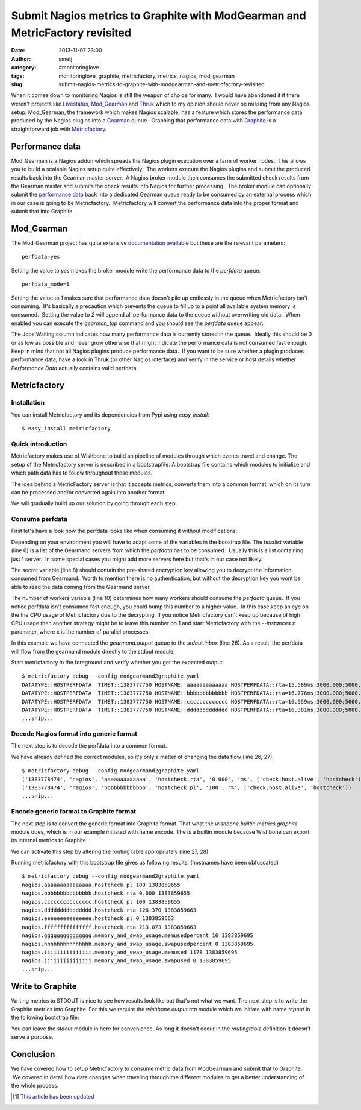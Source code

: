 Submit Nagios metrics to Graphite with ModGearman and MetricFactory revisited
#############################################################################
:date: 2013-11-07 23:00
:author: smetj
:category: #monitoringlove
:tags: monitoringlove, graphite, metricfactory, metrics, nagios, mod_gearman
:slug: submit-nagios-metrics-to-graphite-with-modgearman-and-metricfactory-revisited

When it comes down to monitoring Nagios is still the weapon of choice for
many.  I would have abandoned it if there weren't projects like `Livestatus`_,
`Mod_Gearman`_ and `Thruk`_ which to my opinion should never be missing from
any Nagios setup.  Mod_Gearman, the framework which makes Nagios scalable, has
a feature which stores the performance data produced by the Nagios plugins
into a `Gearman`_ queue.  Graphing that performance data with `Graphite`_ is a
straightforward job with `Metricfactory`_.

Performance data
~~~~~~~~~~~~~~~~

Mod_Gearman is a Nagios addon which spreads the Nagios plugin execution over a
farm of worker nodes.  This allows you to build a scalable Nagios setup quite
effectively.  The workers execute the Nagios plugins and submit the produced
results back into the Gearman master server.  A Nagios broker module then
consumes the submitted check results from the Gearman master and submits the
check results into Nagios for further processing.  The broker module can
optionally submit the `performance data`_ back into a dedicated Gearman queue
ready to be consumed by an external process which in our case is going to be
Metricfactory.  Metricfactory will convert the performance data into the
proper format and submit that into Graphite.

Mod_Gearman
~~~~~~~~~~~~

The Mod_Gearman project has quite extensive `documentation
available`_ but these are the relevant parameters:

::

    perfdata=yes

Setting the value to *yes* makes the broker module write the
performance data to the *perfdata* queue.

::

    perfdata_mode=1

Setting the value to *1* makes sure that performance data doesn't pile up
endlessly in the queue when Metricfactory isn't consuming.  It's basically a
precaution which prevents the queue to fill up to a point all available system
memory is consumed.  Setting the value to *2* will append all performance
data to the queue without overwriting old data.  When enabled you can execute
the *gearman_top* command and you should see the *perfdata* queue appear:

|gearman_top|

The Jobs Waiting column indicates how many performance data is currently
stored in the queue.  Ideally this should be 0 or as low as possible and never
grow otherwise that might indicate the performance data is not consumed fast
enough. Keep in mind that not all Nagios plugins produce performance data.  If
you want to be sure whether a plugin produces performance data, have a look in
Thruk (or other Nagios interface) and verify in the service or host details
whether *Performance Data* actually contains valid perfdata.

|perfdata|

Metricfactory
~~~~~~~~~~~~~

Installation
''''''''''''

You can install Metricfactory and its dependencies from Pypi using
*easy_install*:

::

    $ easy_install metricfactory


Quick introduction
''''''''''''''''''

Metricfactory makes use of Wishbone to build an pipeline of modules through
which events travel and change.  The setup of the Metricfactory server is
described in a bootstrapfile.  A bootstrap file contains which modules to
initialize and which path data has to follow throughout these modules.

The idea behind a MetricFactory server is that it accepts metrics, converts
them into a common format, which on its turn can be processed and/or converted
again into another format.

We will gradually build up our solution by going through each step.


Consume perfdata
''''''''''''''''

First let's have a look how the perfdata looks
like when consuming it without modifications:

.. code-block:: identifier
  :linenos: inline

  ---
  modules:
      gearmand:
          module: wishbone.input.gearman
          arguments:
              hostlist:
                  - server-001
              secret: changemechangeme
              queue: perfdata
              workers: 5

      decode:
          module: metricfactory.decode.modgearman

      encode:
          module: wishbone.encode.graphite
          arguments:
              prefix: nagios.
              script: false

      stdout:
          module: wishbone.output.stdout

  routingtable:

      - gearmand.outbox   -> stdout.inbox
      # - decode.outbox     -> encode.inbox
      # - encode.outbox     -> stdout.inbox
  ...

Depending on your environment you will have to adapt some of the variables in
the boostrap file. The *hostlist* variable (line 6) is a list of the
Gearmand servers from which the *perfdata* has to be consumed.  Usually this
is a list containing just 1 server.  In some special cases you might add more
servers here but that's in our case not likely.

The secret variable (line 8) should contain the pre-shared encryption key
allowing you to decrypt the information consumed from Gearmand.  Worth to
mention there is no authentication, but without the decryption key you wont be
able to read the data coming from the Gearmand server.

The number of workers variable (line 10) determines how many workers should
consume the *perfdata* queue.  If you notice perfdata isn't consumed fast
enough, you could bump this number to a higher value.  In this case keep an
eye on the the CPU usage of Metricfactory due to the decrypting. If you notice
Metricfactory can't keep up because of high CPU usage then another strategy
might be to leave this number on 1 and start Metricfactory with the
*--instances x* parameter, where x is the number of parallel processes.

In this example we have connected the *gearmand.output* queue to the
*stdout.inbox* (line 26).  As a result, the perfdata will flow from the
gearmand module directly to the stdout module.

Start metricfactory in the foreground and verify whether you get the expected
output:

::

  $ metricfactory debug --config modgearmand2graphite.yaml
  DATATYPE::HOSTPERFDATA  TIMET::1383777750 HOSTNAME::aaaaaaaaaaaaa HOSTPERFDATA::rta=15.589ms;3000.000;5000.000;0; pl=0%;80;100;;  HOSTCHECKCOMMAND::check:host.alive!(null) HOSTSTATE::0  HOSTSTATETYPE::1
  DATATYPE::HOSTPERFDATA  TIMET::1383777750 HOSTNAME::bbbbbbbbbbbbb HOSTPERFDATA::rta=16.776ms;3000.000;5000.000;0; pl=0%;80;100;;  HOSTCHECKCOMMAND::check:host.alive!(null) HOSTSTATE::0  HOSTSTATETYPE::1
  DATATYPE::HOSTPERFDATA  TIMET::1383777750 HOSTNAME::ccccccccccccc HOSTPERFDATA::rta=16.559ms;3000.000;5000.000;0; pl=0%;80;100;;  HOSTCHECKCOMMAND::check:host.alive!(null) HOSTSTATE::0  HOSTSTATETYPE::1
  DATATYPE::HOSTPERFDATA  TIMET::1383777750 HOSTNAME::ddddddddddddd HOSTPERFDATA::rta=16.381ms;3000.000;5000.000;0; pl=0%;80;100;;  HOSTCHECKCOMMAND::check:host.alive!(null) HOSTSTATE::0  HOSTSTATETYPE::1
  ...snip...


Decode Nagios format into generic format
''''''''''''''''''''''''''''''''''''''''

The next step is to decode the perfdata into a common format.

.. code-block:: identifier
  :linenos: inline

  ---
  modules:
      gearmand:
          module: wishbone.input.gearman
          arguments:
              hostlist:
                  - server-001
              secret: changemechangeme
              queue: perfdata
              workers: 5

      decode:
          module: metricfactory.decode.modgearman

      encode:
          module: wishbone.encode.graphite
          arguments:
              prefix: nagios.
              script: false

      stdout:
          module: wishbone.output.stdout

  routingtable:

      - gearmand.outbox   -> decode.inbox
      - decode.outbox     -> stdout.inbox
      # - encode.outbox     -> stdout.inbox
  ...


We have already defined the correct modules, so it's only a matter of changing
the data flow (line 26, 27).

::

  $ metricfactory debug --config modgearmand2graphite.yaml
  ('1383778474', 'nagios', 'aaaaaaaaaaaaa', 'hostcheck.rta', '0.000', 'ms', ('check:host.alive', 'hostcheck'))
  ('1383778474', 'nagios', 'bbbbbbbbbbbbb', 'hostcheck.pl', '100', '%', ('check:host.alive', 'hostcheck'))
  ...snip...


Encode generic format to Graphite format
''''''''''''''''''''''''''''''''''''''''

The next step is to convert the generic format into Graphite format.  That
what the *wishbone.builtin.metrics.graphite* module does, which is in our
example initiated with name encode.  The is a builtin module because Wishbone
can export its internal metrics to Graphite.

.. code-block:: identifier
  :linenos: inline

  ---
  modules:
      gearmand:
          module: wishbone.input.gearman
          arguments:
              hostlist:
                  - server-001
              secret: changemechangeme
              queue: perfdata
              workers: 5

      decode:
          module: metricfactory.decode.modgearman

      encode:
          module: wishbone.encode.graphite
          arguments:
              prefix: nagios.
              script: false

      stdout:
          module: wishbone.output.stdout

  routingtable:

      - gearmand.outbox   -> decode.inbox
      - decode.outbox     -> encode.inbox
      - encode.outbox     -> stdout.inbox
  ...


We can activate this step by altering the routing table appropriately (line
27, 28).

Running metricfactory with this bootstrap file gives us following results:
(hostnames have been obfuscated)

::

  $ metricfactory debug --config modgearmand2graphite.yaml
  nagios.aaaaaaaaaaaaaaa.hostcheck.pl 100 1383859655
  nagios.bbbbbbbbbbbbbbb.hostcheck.rta 0.000 1383859655
  nagios.ccccccccccccccc.hostcheck.pl 100 1383859655
  nagios.ddddddddddddddd.hostcheck.rta 128.370 1383859663
  nagios.eeeeeeeeeeeeeee.hostcheck.pl 0 1383859663
  nagios.fffffffffffffff.hostcheck.rta 213.073 1383859663
  nagios.ggggggggggggggg.memory_and_swap_usage.memusedpercent 16 1383859695
  nagios.hhhhhhhhhhhhhhh.memory_and_swap_usage.swapusedpercent 0 1383859695
  nagios.iiiiiiiiiiiiiii.memory_and_swap_usage.memused 1178 1383859695
  nagios.jjjjjjjjjjjjjjj.memory_and_swap_usage.swapused 0 1383859695
  ...snip...


Write to Graphite
~~~~~~~~~~~~~~~~~

Writing metrics to STDOUT is nice to see how results look like but that's not
what we want.  The next step is to write the Graphite metrics into Graphite.
For this we require the *wishbone.output.tcp* module which we initiate with
name *tcpout* in the following bootstrap file:

.. code-block:: identifier
  :linenos: inline

  ---
  modules:
      gearmand:
          module: wishbone.input.gearman
          arguments:
              hostlist:
                  - server-001
              secret: changemechangeme
              queue: perfdata
              workers: 5

      decode:
          module: metricfactory.decode.modgearman

      encode:
          module: wishbone.encode.graphite
          arguments:
              prefix: nagios.
              script: false

      stdout:
          module: wishbone.output.stdout

      tcpout:
          module: wishbone.output.tcp
          arguments:
              host: graphite-001
              port: 2013

  routingtable:

      - gearmand.outbox   -> decode.inbox
      - decode.outbox     -> encode.inbox
      - encode.outbox     -> tcpout.inbox
  ...

You can leave the *stdout* module in here for convenience. As long it doesn't
occur in the *routingtable* definition it doesn't serve a purpose.


Conclusion
~~~~~~~~~~

We have covered how to setup Metricfactory to consume metric data from
ModGearman and submit that to Graphite.  We covered in detail how data
changes when traveling through the different modules to get a better
understanding of the whole process.

.. [1] `This article has been updated`_

.. _Livestatus: http://mathias-kettner.de/checkmk_livestatus.html
.. _Mod_Gearman: http://labs.consol.de/lang/en/nagios/mod-gearman/
.. _Thruk: http://www.thruk.org/
.. _Gearman: http://gearman.org/
.. _Graphite: http://graphite.wikidot.com/
.. _Metricfactory: https://github.com/smetj/metricfactory
.. _performance data: http://nagios.sourceforge.net/docs/3_0/perfdata.html
.. _documentation available: http://labs.consol.de/lang/en/nagios/mod-gearman/
.. _Github: https://github.com/smetj/metricfactory
.. _here: https://github.com/smetj/experiments/tree/master/metricfactory/modgearman2graphite
.. _This article has been updated: https://github.com/smetj/smetj.net/commits/master/content/submit-nagios-metrics-to-graphite-with-modgearman-and-metricfactory-revisited.rst

.. |gearman_top| image:: ../pics/submit-nagios-metrics-to-graphite-with-modgearman-and-metricfactory/gearman_top.png
   :target: ../pics/submit-nagios-metrics-to-graphite-with-modgearman-and-metricfactory/gearman_top.png

.. |perfdata| image:: ../pics/submit-nagios-metrics-to-graphite-with-modgearman-and-metricfactory/perfdata.png
   :target: ../pics/submit-nagios-metrics-to-graphite-with-modgearman-and-metricfactory/perfdata.png
